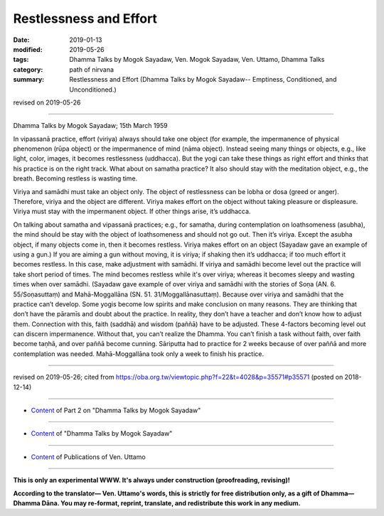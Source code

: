 ==========================================
Restlessness and Effort
==========================================

:date: 2019-01-13
:modified: 2019-05-26
:tags: Dhamma Talks by Mogok Sayadaw, Ven. Mogok Sayadaw, Ven. Uttamo, Dhamma Talks
:category: path of nirvana
:summary: Restlessness and Effort (Dhamma Talks by Mogok Sayadaw-- Emptiness, Conditioned, and Unconditioned.)

revised on 2019-05-26

------

Dhamma Talks by Mogok Sayadaw; 15th March 1959

In vipassanā practice, effort (viriya) always should take one object (for example, the impermanence of physical phenomenon (rūpa object) or the impermanence of mind (nāma object). Instead seeing many things or objects, e.g., like light, color, images, it becomes restlessness (uddhacca). But the yogi can take these things as right effort and thinks that his practice is on the right track. What about on samatha practice? It also should stay with the meditation object, e.g., the breath. Becoming restless is wasting time. 

Viriya and samādhi must take an object only. The object of restlessness can be lobha or dosa (greed or anger). Therefore, viriya and the object are different. Viriya makes effort on the object without taking pleasure or displeasure. Viriya must stay with the impermanent object. If other things arise, it’s uddhacca. 

On talking about samatha and vipassanā practices; e.g., for samatha, during contemplation on loathsomeness (asubha), the mind should be stay with the object of loathsomeness and should not go out. Then it’s viriya. Except the asubha object, if many objects come in, then it becomes restless. Viriya makes effort on an object (Sayadaw gave an example of using a gun.) If you are aiming a gun without moving, it is viriya; if shaking then it’s uddhacca; if too much effort it becomes restless. In this case, make adjustment with samādhi. If viriya and samādhi become level out the practice will take short period of times. The mind becomes restless while it's over viriya; whereas it becomes sleepy and wasting times when over samādhi. (Sayadaw gave example of over viriya and samādhi with the stories of Soṇa (AN. 6. 55/Soṇasuttaṃ) and Mahā-Moggallāna (SN. 51. 31/Moggallānasuttaṃ). Because over viriya and samādhi that the practice can’t develop. Some yogis become low spirits and make conclusion on many reasons. They are thinking that don’t have the pāramīs and doubt about the practice. In reality, they don’t have a teacher and don’t know how to adjust them. Connection with this, faith (saddhā) and wisdom (paññā) have to be adjusted. These 4-factors becoming level out can discern impermanence. Without that, you can’t realize the Dhamma. You can’t finish a task without faith, over faith become taṇhā, and over paññā become cunning. Sāriputta had to practice for 2 weeks because of over paññā and more contemplation was needed. Mahā-Moggallāna took only a week to finish his practice.

------

revised on 2019-05-26; cited from https://oba.org.tw/viewtopic.php?f=22&t=4028&p=35571#p35571 (posted on 2018-12-14)

------

- `Content <{filename}pt02-content-of-part02%zh.rst>`__ of Part 2 on "Dhamma Talks by Mogok Sayadaw"

------

- `Content <{filename}content-of-dhamma-talks-by-mogok-sayadaw%zh.rst>`__ of "Dhamma Talks by Mogok Sayadaw"

------

- `Content <{filename}../publication-of-ven-uttamo%zh.rst>`__ of Publications of Ven. Uttamo

------

**This is only an experimental WWW. It's always under construction (proofreading, revising)!**

**According to the translator— Ven. Uttamo's words, this is strictly for free distribution only, as a gift of Dhamma—Dhamma Dāna. You may re-format, reprint, translate, and redistribute this work in any medium.**

..
  05-26 rev. proofread by bhante
  04-21 rev. & add: Content of Publications of Ven. Uttamo; Content of Part 2 on "Dhamma Talks by Mogok Sayadaw"
        del: https://mogokdhammatalks.blog/
  2019-01-11  create rst; post on 01-13